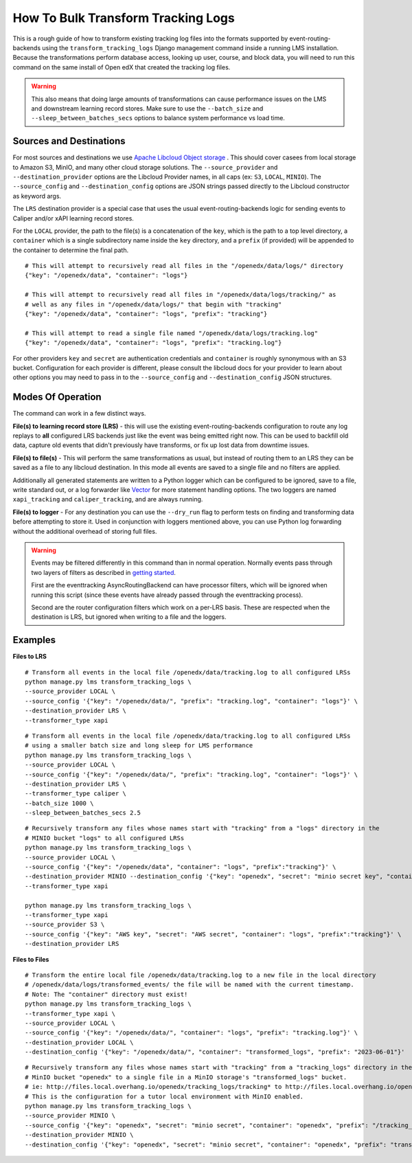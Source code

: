 How To Bulk Transform Tracking Logs
===================================

This is a rough guide of how to transform existing tracking log files into the formats supported by event-routing-backends using the ``transform_tracking_logs`` Django management command inside a running LMS installation. Because the transformations perform database access, looking up user, course, and block data, you will need to run this command on the same install of Open edX that created the tracking log files.

.. warning:: This also means that doing large amounts of transformations can cause performance issues on the LMS and downstream learning record stores. Make sure to use the ``--batch_size`` and ``--sleep_between_batches_secs`` options to balance system performance vs load time.

Sources and Destinations
------------------------

For most sources and destinations we use `Apache Libcloud Object storage <https://libcloud.readthedocs.io/en/stable/supported_providers.html>`__ . This should cover casees from local storage to Amazon S3, MinIO, and many other cloud storage solutions. The ``--source_provider`` and ``--destination_provider`` options are the Libcloud Provider names, in all caps (ex: ``S3``, ``LOCAL``, ``MINIO``). The ``--source_config`` and ``--destination_config`` options are JSON strings passed directly to the Libcloud constructor as keyword args.

The ``LRS`` destination provider is a special case that uses the usual event-routing-backends logic for sending events to Caliper and/or xAPI learning record stores.

For the ``LOCAL`` provider, the path to the file(s) is a concatenation of the ``key``, which is the path to a top level directory, a ``container`` which is a single subdirectory name inside the ``key`` directory, and a ``prefix`` (if provided) will be appended to the container to determine the final path.

::

    # This will attempt to recursively read all files in the "/openedx/data/logs/" directory
    {"key": "/openedx/data", "container": "logs"}

    # This will attempt to recursively read all files in "/openedx/data/logs/tracking/" as
    # well as any files in "/openedx/data/logs/" that begin with "tracking"
    {"key": "/openedx/data", "container": "logs", "prefix": "tracking"}

    # This will attempt to read a single file named "/openedx/data/logs/tracking.log"
    {"key": "/openedx/data", "container": "logs", "prefix": "tracking.log"}


For other providers ``key`` and ``secret`` are authentication credentials and ``container`` is roughly synonymous with an S3 bucket. Configuration for each provider is different, please consult the libcloud docs for your provider to learn about other options you may need to pass in to the ``--source_config`` and ``--destination_config`` JSON structures.


Modes Of Operation
------------------

The command can work in a few distinct ways.

**File(s) to learning record store (LRS)** - this will use the existing event-routing-backends configuration to route any log replays to **all** configured LRS backends just like the event was being emitted right now. This can be used to backfill old data, capture old events that didn't previously have transforms, or fix up lost data from downtime issues.

**File(s) to file(s)** - This will perform the same transformations as usual, but instead of routing them to an LRS they can be saved as a file to any libcloud destination. In this mode all events are saved to a single file and no filters are applied.

Additionally all generated statements are written to a Python logger which can be configured to be ignored, save to a file, write standard out, or a log forwarder like `Vector <https://vector.dev/>`__ for more statement handling options. The two loggers are named ``xapi_tracking`` and ``caliper_tracking``, and are always running.

**File(s) to logger** - For any destination you can use the ``--dry_run`` flag to perform tests on finding and transforming data before attempting to store it. Used in conjunction with loggers mentioned above, you can use Python log forwarding without the additional overhead of storing full files.

.. warning::
    Events may be filtered differently in this command than in normal operation. Normally events pass through two layers of filters as described in `getting started <docs/getting_started.rst>`_.

    First are the eventtracking AsyncRoutingBackend can have processor filters, which will be ignored when running this script (since these events have already passed through the eventtracking process).

    Second are the router configuration filters which work on a per-LRS basis. These are respected when the destination is LRS, but ignored when writing to a file and the loggers.


Examples
--------

**Files to LRS**

::

    # Transform all events in the local file /openedx/data/tracking.log to all configured LRSs
    python manage.py lms transform_tracking_logs \
    --source_provider LOCAL \
    --source_config '{"key": "/openedx/data/", "prefix": "tracking.log", "container": "logs"}' \
    --destination_provider LRS \
    --transformer_type xapi

::

    # Transform all events in the local file /openedx/data/tracking.log to all configured LRSs
    # using a smaller batch size and long sleep for LMS performance
    python manage.py lms transform_tracking_logs \
    --source_provider LOCAL \
    --source_config '{"key": "/openedx/data/", "prefix": "tracking.log", "container": "logs"}' \
    --destination_provider LRS \
    --transformer_type caliper \
    --batch_size 1000 \
    --sleep_between_batches_secs 2.5

::

    # Recursively transform any files whose names start with "tracking" from a "logs" directory in the
    # MINIO bucket "logs" to all configured LRSs
    python manage.py lms transform_tracking_logs \
    --source_provider LOCAL \
    --source_config '{"key": "/openedx/data", "container": "logs", "prefix":"tracking"}' \
    --destination_provider MINIO --destination_config '{"key": "openedx", "secret": "minio secret key", "container": "openedx", "prefix": "transformed_logs/2023-06-01/", "host": "files.local.overhang.io", "secure": false}' \
    --transformer_type xapi

    python manage.py lms transform_tracking_logs \
    --transformer_type xapi
    --source_provider S3 \
    --source_config '{"key": "AWS key", "secret": "AWS secret", "container": "logs", "prefix":"tracking"}' \
    --destination_provider LRS

**Files to Files**

::

    # Transform the entire local file /openedx/data/tracking.log to a new file in the local directory
    # /openedx/data/logs/transformed_events/ the file will be named with the current timestamp.
    # Note: The "container" directory must exist!
    python manage.py lms transform_tracking_logs \
    --transformer_type xapi \
    --source_provider LOCAL \
    --source_config '{"key": "/openedx/data/", "container": "logs", "prefix": "tracking.log"}' \
    --destination_provider LOCAL \
    --destination_config '{"key": "/openedx/data/", "container": "transformed_logs", "prefix": "2023-06-01"}'

::

    # Recursively transform any files whose names start with "tracking" from a "tracking_logs" directory in the
    # MinIO bucket "openedx" to a single file in a MinIO storage's "transformed_logs" bucket.
    # ie: http://files.local.overhang.io/openedx/tracking_logs/tracking* to http://files.local.overhang.io/openedx/transformed_logs/2023-06-02/23-06-02_20-29-20_xapi.log
    # This is the configuration for a tutor local environment with MinIO enabled.
    python manage.py lms transform_tracking_logs \
    --source_provider MINIO \
    --source_config '{"key": "openedx", "secret": "minio secret", "container": "openedx", "prefix": "/tracking_logs", "host": "files.local.overhang.io", "secure": false}' \
    --destination_provider MINIO \
    --destination_config '{"key": "openedx", "secret": "minio secret", "container": "openedx", "prefix": "transformed_logs/2023-06-02/", "host": "files.local.overhang.io", "secure": false}' --transformer_type xapi

